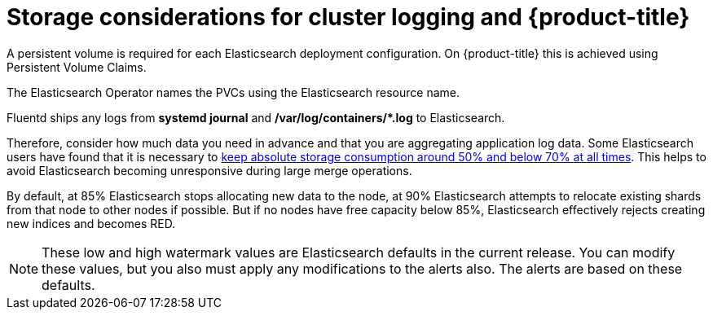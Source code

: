 // Module included in the following assemblies:
//
// * logging/efk-logging-deploy.adoc

[id="efk-logging-deploy-storage-considerations_{context}"]
= Storage considerations for cluster logging and {product-title}

////
An Elasticsearch index is a collection of primary shards and its corresponding replica
shards. This is how Elasticsearch implements high availability internally, so there
is little requirement to use hardware based mirroring RAID variants. RAID 0 can still
be used to increase overall disk performance.

//Following paragraph also in nodes/efk-logging-elasticsearch

Elasticsearch is a memory-intensive application. The default cluster logging installation deploys 16G of memory for both memory requests and CPU limits.
The initial set of {product-title} nodes might not be large enough to support the Elasticsearch cluster. You must add additional nodes to the
{product-title} cluster to run with the recommended or higher memory. Each Elasticsearch node can operate with a lower
memory setting though this is not recommended for production deployments.
////

A persistent volume is required for each Elasticsearch deployment configuration. On {product-title} this is achieved using
Persistent Volume Claims.

The Elasticsearch Operator names the PVCs using the Elasticsearch resource name.

////
Below are capacity planning guidelines for {product-title} aggregate logging.

*Example scenario*

Assumptions:

. Which application: Apache
. Bytes per line: 256
. Lines per second load on application: 1
. Raw text data -> JSON

Baseline (256 characters per minute -> 15KB/min)

[cols="3,4",options="header"]
|===
|Logging Pods
|Storage Throughput

|3 es
1 kibana
1 curator
1 fluentd
| 6 pods total: 90000 x 86400 = 7,7 GB/day

|3 es
1 kibana
1 curator
11 fluentd
| 16 pods total: 225000 x 86400 = 24,0 GB/day

|3 es
1 kibana
1 curator
20 fluentd
|25 pods total: 225000 x 86400 = 32,4 GB/day
|===


Calculating total logging throughput and disk space required for your {product-title} cluster requires knowledge of your applications. For example, if one of your
applications on average logs 10 lines-per-second, each 256 bytes-per-line,
calculate per-application throughput and disk space as follows:

----
 (bytes-per-line * (lines-per-second) = 2560 bytes per app per second
 (2560) * (number-of-pods-per-node,100) = 256,000 bytes per second per node
 256k * (number-of-nodes) = total logging throughput per cluster per second
----
////

Fluentd ships any logs from *systemd journal* and **/var/log/containers/*.log** to Elasticsearch.

Therefore, consider how much data you need in advance and that you are
aggregating application log data. Some Elasticsearch users have found that it
is necessary to
link:https://signalfx.com/blog/how-we-monitor-and-run-elasticsearch-at-scale/[keep
absolute storage consumption around 50% and below 70% at all times]. This
helps to avoid Elasticsearch becoming unresponsive during large merge
operations.

By default, at 85% Elasticsearch stops allocating new data to the node, at 90% Elasticsearch attempts to relocate
existing shards from that node to other nodes if possible. But if no nodes have free capacity below 85%, Elasticsearch effectively rejects creating new indices
and becomes RED.

[NOTE]
====
These low and high watermark values are Elasticsearch defaults in the current release. You can modify these values,
but you also must apply any modifications to the alerts also. The alerts are based
on these defaults.
====
